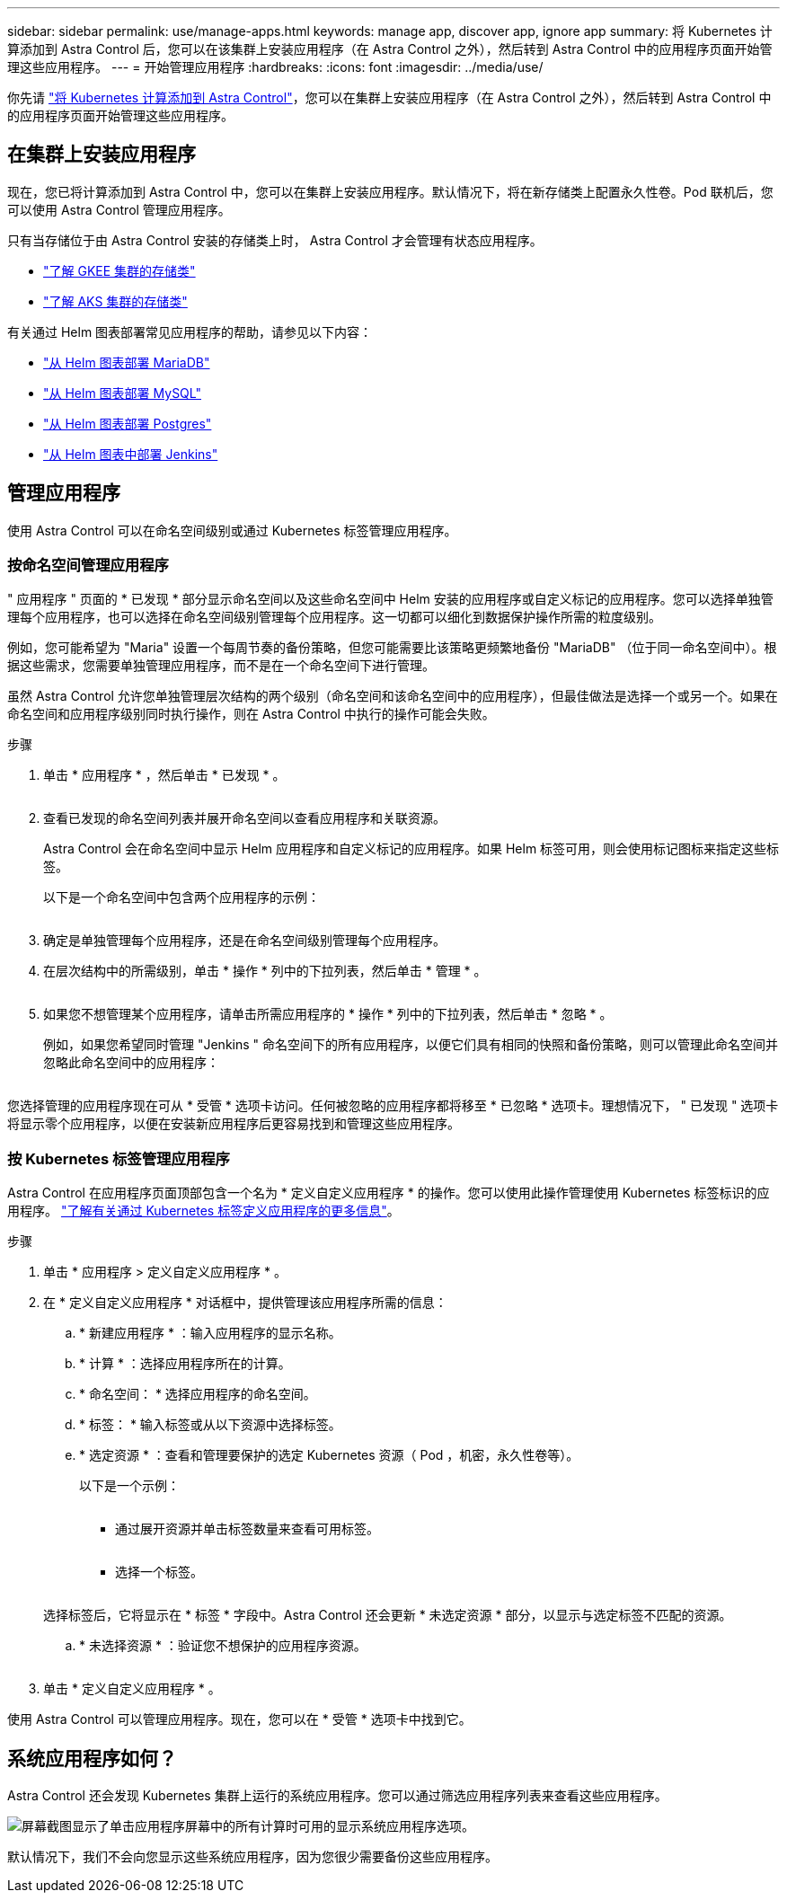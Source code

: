 ---
sidebar: sidebar 
permalink: use/manage-apps.html 
keywords: manage app, discover app, ignore app 
summary: 将 Kubernetes 计算添加到 Astra Control 后，您可以在该集群上安装应用程序（在 Astra Control 之外），然后转到 Astra Control 中的应用程序页面开始管理这些应用程序。 
---
= 开始管理应用程序
:hardbreaks:
:icons: font
:imagesdir: ../media/use/


你先请 link:../get-started/add-first-cluster.html["将 Kubernetes 计算添加到 Astra Control"]，您可以在集群上安装应用程序（在 Astra Control 之外），然后转到 Astra Control 中的应用程序页面开始管理这些应用程序。



== 在集群上安装应用程序

现在，您已将计算添加到 Astra Control 中，您可以在集群上安装应用程序。默认情况下，将在新存储类上配置永久性卷。Pod 联机后，您可以使用 Astra Control 管理应用程序。

只有当存储位于由 Astra Control 安装的存储类上时， Astra Control 才会管理有状态应用程序。

* link:../learn/choose-class-and-size.html["了解 GKEE 集群的存储类"]
* link:../learn/azure-storage.html["了解 AKS 集群的存储类"]


有关通过 Helm 图表部署常见应用程序的帮助，请参见以下内容：

* link:../solutions/mariadb-deploy-from-helm-chart.html["从 Helm 图表部署 MariaDB"]
* link:../solutions/mysql-deploy-from-helm-chart.html["从 Helm 图表部署 MySQL"]
* link:../solutions/postgres-deploy-from-helm-chart.html["从 Helm 图表部署 Postgres"]
* link:../solutions/jenkins-deploy-from-helm-chart.html["从 Helm 图表中部署 Jenkins"]




== 管理应用程序

使用 Astra Control 可以在命名空间级别或通过 Kubernetes 标签管理应用程序。



=== 按命名空间管理应用程序

" 应用程序 " 页面的 * 已发现 * 部分显示命名空间以及这些命名空间中 Helm 安装的应用程序或自定义标记的应用程序。您可以选择单独管理每个应用程序，也可以选择在命名空间级别管理每个应用程序。这一切都可以细化到数据保护操作所需的粒度级别。

例如，您可能希望为 "Maria" 设置一个每周节奏的备份策略，但您可能需要比该策略更频繁地备份 "MariaDB" （位于同一命名空间中）。根据这些需求，您需要单独管理应用程序，而不是在一个命名空间下进行管理。

虽然 Astra Control 允许您单独管理层次结构的两个级别（命名空间和该命名空间中的应用程序），但最佳做法是选择一个或另一个。如果在命名空间和应用程序级别同时执行操作，则在 Astra Control 中执行的操作可能会失败。

.步骤
. 单击 * 应用程序 * ，然后单击 * 已发现 * 。
+
image:screenshot-app-discovery.gif[""]

. 查看已发现的命名空间列表并展开命名空间以查看应用程序和关联资源。
+
Astra Control 会在命名空间中显示 Helm 应用程序和自定义标记的应用程序。如果 Helm 标签可用，则会使用标记图标来指定这些标签。

+
以下是一个命名空间中包含两个应用程序的示例：

+
image:screenshot-group.gif[""]

. 确定是单独管理每个应用程序，还是在命名空间级别管理每个应用程序。
. 在层次结构中的所需级别，单击 * 操作 * 列中的下拉列表，然后单击 * 管理 * 。
+
image:screenshot-app-manage.gif[""]

. 如果您不想管理某个应用程序，请单击所需应用程序的 * 操作 * 列中的下拉列表，然后单击 * 忽略 * 。
+
例如，如果您希望同时管理 "Jenkins " 命名空间下的所有应用程序，以便它们具有相同的快照和备份策略，则可以管理此命名空间并忽略此命名空间中的应用程序：

+
image:screenshot-app-manage-and-ignore.gif[""]



您选择管理的应用程序现在可从 * 受管 * 选项卡访问。任何被忽略的应用程序都将移至 * 已忽略 * 选项卡。理想情况下， " 已发现 " 选项卡将显示零个应用程序，以便在安装新应用程序后更容易找到和管理这些应用程序。



=== 按 Kubernetes 标签管理应用程序

Astra Control 在应用程序页面顶部包含一个名为 * 定义自定义应用程序 * 的操作。您可以使用此操作管理使用 Kubernetes 标签标识的应用程序。 link:../learn/define-custom-app.html["了解有关通过 Kubernetes 标签定义应用程序的更多信息"]。

.步骤
. 单击 * 应用程序 > 定义自定义应用程序 * 。
. 在 * 定义自定义应用程序 * 对话框中，提供管理该应用程序所需的信息：
+
.. * 新建应用程序 * ：输入应用程序的显示名称。
.. * 计算 * ：选择应用程序所在的计算。
.. * 命名空间： * 选择应用程序的命名空间。
.. * 标签： * 输入标签或从以下资源中选择标签。
.. * 选定资源 * ：查看和管理要保护的选定 Kubernetes 资源（ Pod ，机密，永久性卷等）。
+
以下是一个示例：

+
image:screenshot-selected-resources.gif[""]

+
*** 通过展开资源并单击标签数量来查看可用标签。
+
image:screenshot-view-labels.gif[""]

*** 选择一个标签。
+
image:screenshot-select-label.gif[""]

+
选择标签后，它将显示在 * 标签 * 字段中。Astra Control 还会更新 * 未选定资源 * 部分，以显示与选定标签不匹配的资源。



.. * 未选择资源 * ：验证您不想保护的应用程序资源。
+
image:screenshot-selected-label.gif[""]



. 单击 * 定义自定义应用程序 * 。


使用 Astra Control 可以管理应用程序。现在，您可以在 * 受管 * 选项卡中找到它。



== 系统应用程序如何？

Astra Control 还会发现 Kubernetes 集群上运行的系统应用程序。您可以通过筛选应用程序列表来查看这些应用程序。

image:screenshot-system-apps.gif["屏幕截图显示了单击应用程序屏幕中的所有计算时可用的显示系统应用程序选项。"]

默认情况下，我们不会向您显示这些系统应用程序，因为您很少需要备份这些应用程序。

